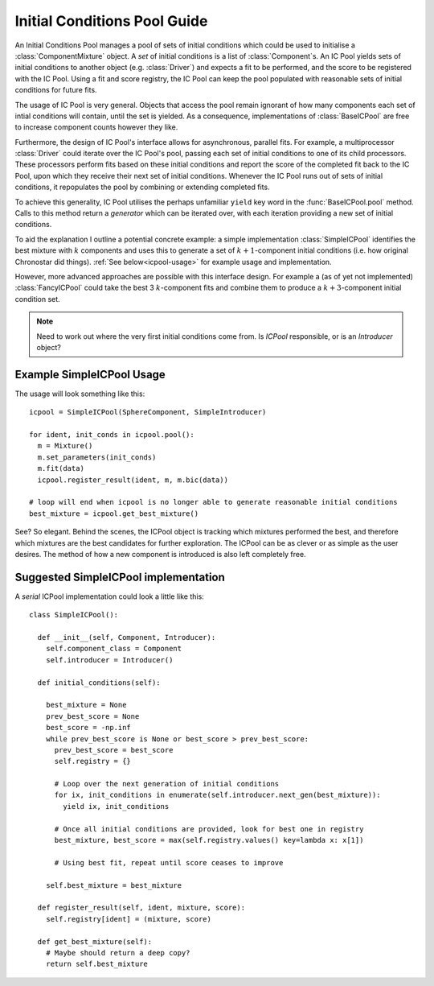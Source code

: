 =============================
Initial Conditions Pool Guide
=============================

An Initial Conditions Pool manages a pool of sets of initial conditions which could be
used to initialise a :class:`ComponentMixture` object. A *set* of initial conditions is
a list of :class:`Component`\ s. An IC Pool yields sets of
initial conditions to another object (e.g. :class:`Driver`) and expects a fit
to be performed, and the score to be registered with the IC Pool. Using a fit
and score registry, the IC Pool can keep the pool populated with reasonable
sets of initial conditions for future fits.

The usage of IC Pool is very general. Objects that access the pool remain ignorant of how many components each set of intial conditions will contain, until the set is yielded. As a consequence, implementations of :class:`BaseICPool` are free to increase component counts however they like.

Furthermore, the design of IC Pool's interface allows for asynchronous, parallel fits. For example, a multiprocessor :class:`Driver` could iterate over the IC Pool's pool, passing each set of initial conditions to one of its child processors. These processors perform fits based on these initial conditions and report the score of the completed fit back to the IC Pool, upon which they receive their next set of initial conditions. Whenever the IC Pool runs out of sets of initial conditions, it repopulates the pool by combining or extending completed fits.

To achieve this generality, IC Pool utilises the perhaps unfamiliar ``yield`` key word in the :func:`BaseICPool.pool` method. Calls to this method return a *generator*
which can be iterated over, with each iteration providing a new set of initial conditions.

To aid the explanation I outline a potential concrete example:
a simple implementation :class:`SimpleICPool` identifies the best mixture with :math:`k`
components and uses this to generate a set of :math:`k+1`-component initial conditions
(i.e. how original Chronostar did things). :ref:`See below<icpool-usage>`
for example usage and implementation.

However, more advanced approaches are possible with this interface design. For example
a (as of yet not implemented) :class:`FancyICPool` could take the best 3 :math:`k`-component
fits and combine them to produce a :math:`k+3`-component initial condition set.

.. note::
  Need to work out where the very first initial conditions come from. Is `ICPool` responsible, or is an `Introducer` object?

.. _icpool-usage:

Example SimpleICPool Usage
--------------------------

The usage will look something like this::

  icpool = SimpleICPool(SphereComponent, SimpleIntroducer)

  for ident, init_conds in icpool.pool():
    m = Mixture() 
    m.set_parameters(init_conds)
    m.fit(data)
    icpool.register_result(ident, m, m.bic(data))

  # loop will end when icpool is no longer able to generate reasonable initial conditions
  best_mixture = icpool.get_best_mixture()

See? So elegant. Behind the scenes, the ICPool object is tracking which mixtures 
performed the best, and therefore which mixtures are the best candidates for 
further exploration. The ICPool can be as clever or as simple as the user 
desires. The method of how a new component is introduced is also left 
completely free.

Suggested SimpleICPool implementation
-------------------------------------

A *serial* ICPool implementation could look a little like this::
  
  class SimpleICPool():

    def __init__(self, Component, Introducer):
      self.component_class = Component
      self.introducer = Introducer()

    def initial_conditions(self):

      best_mixture = None
      prev_best_score = None
      best_score = -np.inf
      while prev_best_score is None or best_score > prev_best_score:
        prev_best_score = best_score
        self.registry = {}

        # Loop over the next generation of initial conditions
        for ix, init_conditions in enumerate(self.introducer.next_gen(best_mixture)):
          yield ix, init_conditions

        # Once all initial conditions are provided, look for best one in registry
        best_mixture, best_score = max(self.registry.values() key=lambda x: x[1])

        # Using best fit, repeat until score ceases to improve
      
      self.best_mixture = best_mixture

    def register_result(self, ident, mixture, score):
      self.registry[ident] = (mixture, score)

    def get_best_mixture(self):
      # Maybe should return a deep copy?
      return self.best_mixture